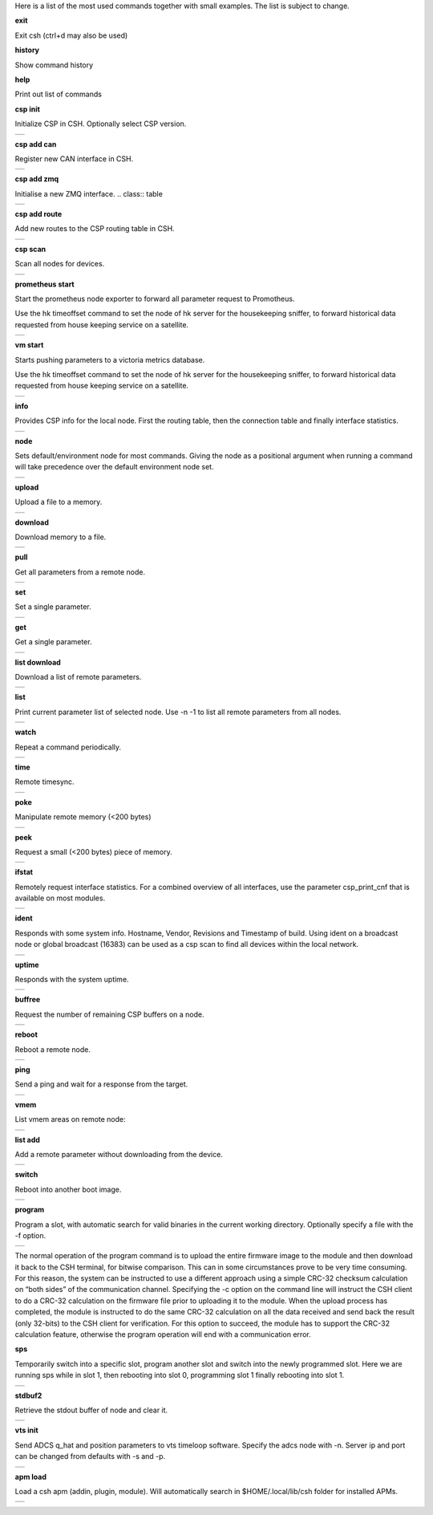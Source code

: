 
Here is a list of the most used commands together with small examples. The list is subject to change.

**exit**

Exit csh (ctrl+d may also be used)

**history**

Show command history

**help**

Print out list of commands

**csp init**

Initialize CSP in CSH. Optionally select CSP version.

.. class:: table

.. list-table::
   :widths: 100
   :header-rows: 0
   
   * - 
      .. csh-prompt:: host>> csp init
         | Version 2
         | Hostname: host
    

**csp add can**

Register new CAN interface in CSH.

.. class:: table

.. list-table::
   :widths: 100
   :header-rows: 0
   
   * - 
      .. csh-prompt:: host>> csp add can1
         | INIT CAN0: device:[can0],bitrate: 1000000, 
         | ...promisc:1
    
**csp add zmq**

Initialise a new ZMQ interface.
.. class:: table

.. list-table::
   :widths: 100
   :header-rows: 0
   
   * - 
      .. csh-prompt:: host>> csp add zmq1 localhost
         | ZMQ init ZMQ0: addr: 1, pub(tx): 
         | ...[tcp://localhost:6000],sub(rx):
         | ...[tcp://localhost:7000]

    
**csp add route**

Add new routes to the CSP routing table in CSH.

.. class:: table

.. list-table::
   :widths: 100
   :header-rows: 0
   
   * - 
      .. csh-prompt:: host>> csp route add 64/8 CAN0
         | Added route 64/8 ZMQ0
         | ...[tcp://localhost:6000],sub(rx):
         | ...[tcp://localhost:7000]

**csp scan**

Scan all nodes for devices.

.. class:: table

.. list-table::
   :widths: 100
   :header-rows: 0
   
   * - 
      .. csh-prompt:: host>> csp scan
         | CSP SCAN [0:16382]
         | Found something on addr 0...
         | lenovo
         | #36~22.04.1-Ubuntu SMP PREEMP
         | 5.19.0-35-generic
         | Mar 22 2023 14:17:59
         |
         | Found something on addr 212...
         | obc-hk
         | FLASH-1
         | v1.2-1-gd958d8e+
         | Mar 17 2023 12:18:08

**prometheus start**

Start the prometheus node exporter to forward all parameter request to Promotheus.

Use the hk timeoffset command to set the node of hk server for the housekeeping sniffer, to forward historical data requested from house keeping service on a satellite.

.. class:: table

.. list-table::
   :widths: 100
   :header-rows: 0
   
   * - 
      .. csh-prompt:: host>> prometheus start
         | Prometheus exporter listening on port 9101
      .. csh-prompt:: host>> prometheus start -n 6
         | Initialising house keeping sniffer for HK node 6

**vm start**

Starts pushing parameters to a victoria metrics database.

Use the hk timeoffset command to set the node of hk server for the housekeeping sniffer, to forward historical data requested from house keeping service on a satellite.


.. class:: table

.. list-table::
   :widths: 100
   :header-rows: 0
   
   * - 
      .. csh-prompt:: host>> vm start localhost
         | Connection established to http://localhost:8428 
      .. csh-prompt:: host>> vm start -u username -p password -s -P 8427 
         | hostname.com


**info**

Provides CSP info for the local node. First the routing table, then the connection table and finally interface statistics.


.. class:: table

.. list-table::
   :widths: 100
   :header-rows: 0
   
   * - 
      .. csh-prompt:: host>> info
         | [00 0x556b4da62120] S:0, 0 -> 0, 17 -> 1 (17) fl 1
         | [01 0x556b4da640f8] S:0, 0 -> 0, 18 -> 1 (18) fl 1
         | [02 0x556b4da660d0] S:0, 0 -> 0, 19 -> 1 (19) fl 1
         | ...
         | [16 0x556b4da81ea0] S:0, 0 -> 0, 33 -> 1 (33) fl 1
         | [17 0x556b4da83e78] S:0, 0 -> 0, 34 -> 1 (34) fl 1
         | [18 0x556b4da85e50] S:0, 0 -> 0, 35 -> 1 (35) fl 1
         | [19 0x556b4da87e28] S:0, 0 -> 0, 36 -> 1 (36) fl 1
         | LOOP       addr: 0 netmask: 14
       	 |            tx: 00026 rx: 00026 txe: 00000 rxe: 00000
       	 |            drop: 00000 autherr: 00000 frame: 00000
       	 |            txb: 104 (104B) rxb: 104 (104B)
         | 
         | ZMQ0       addr: 107 netmask: 8
       	 |            tx: 00070 rx: 00086 txe: 00000 rxe: 00000
       	 |            drop: 00000 autherr: 00000 frame: 00000
       	 |            txb: 2117 (2K) rxb: 5033 (4K)


**node**

Sets default/environment node for most commands. Giving the node as a positional argument when running a command will take precedence over the default environment node set.


.. class:: table

.. list-table::
   :widths: 100
   :header-rows: 0
   
   * - 
      .. csh-prompt:: host>> node 6
      .. csh-prompt:: host>6> 

**upload**

Upload a file to a memory.


.. class:: table

.. list-table::
   :widths: 100
   :header-rows: 0
   
   * - 
      .. csh-prompt:: >> $ echo "HELLO WORLD" >> hello.txt
      .. csh-prompt:: host>6> upload hello.txt 0x30001000
         | Upload from hello.txt to node 6 addr 0x30001000 with timeout 2000
         | Size 12
         |  . - 0 K  
         | Uploaded 12 bytes in 0.003 s at 4000 Bps

**download**

Download memory to a file.


.. class:: table

.. list-table::
   :widths: 100
   :header-rows: 0
   
   * - 
      .. csh-prompt:: host>6> download 0x30001000 12 hello2.txt
      .. csh-prompt:: host>6> upload hello.txt 0x30001000
         | Download from 6 addr 0x30001000 to hello2.txt with timeout 10000
         |  . - 0 K
         | Downloaded 12 bytes in 0.007 s at 1714 Bps
      .. csh-prompt:: host>6> exit
      .. csh-prompt:: >> $ cat hello2.txt
         | HELLO WORLD     


**pull**

Get all parameters from a remote node.


.. class:: table

.. list-table::
   :widths: 100
   :header-rows: 0
   
   * - 
      .. csh-prompt:: host>6> pull
         | 130:6  adc_temp             = 21769
         | 303:6  alarm_dbg            = 1
         | 25:6  boot_cnt             = 451
         | 24:6  boot_cur             = 0
         | 26:6  boot_err             = 32
         | 21:6  boot_img0            = 0
         | 20:6  boot_img1            = 0
         | 384:6  ch_protect           = 0
         | 13:6  csp_can_pwrsave      = 1
         | 11:6  csp_can_speed        = 1000000
         | 10:6  csp_node             = 6
         | 12:6  csp_rtable           = ""
         | 140:6  dac_enabled          = [0 0 0 0 0 0]
         | 164:6  efficiency           = 0.0000

**set**

Set a single parameter.


.. class:: table

.. list-table::
   :widths: 100
   :header-rows: 0
   
   * - 
      .. csh-prompt:: host>6> set gndwdt 10000
         | 1:6  gndwdt               = 10000 uint32[1]

**get**

Get a single parameter.


.. class:: table

.. list-table::
   :widths: 100
   :header-rows: 0
   
   * - 
      .. csh-prompt:: host>6> get gndwdt 10000
         |    1:6  gndwdt               = 9997

**list download**

Download a list of remote parameters.


.. class:: table

.. list-table::
   :widths: 100
   :header-rows: 0
   
   * - 
      .. csh-prompt:: host>6> list download
         | Got param: adc_temp[1]
         | Got param: alarm_dbg[1]
         | Got param: boot_cnt[1]
         | Got param: boot_cur[1]
         | Got param: boot_err[1]
         | ...
         | Got param: tlm_vmax[1]
         | Got param: tlm_vmin[1]
         | Got param: v_in[6]
         | Got param: v_out[1]
         | Received 81 parameters


**list**

Print current parameter list of selected node. Use -n -1 to list all remote parameters from all nodes. 


.. class:: table

.. list-table::
   :widths: 100
   :header-rows: 0
   
   * - 
      .. csh-prompt:: host>6> list 
         | 20:6  boot_img1        	= 0             	 
         | 21:6  boot_img0        	= 0            
         | 22:6  boot_img2        	= 0   
         | 23:6  boot_img3        	= 0   
         | 24:6  boot_cur        	= 0   
         | 25:6  boot_cnt        	= 0   
         | 26:6  boot_err        	= 0   
         | 1:6  gndwdt          	= 0   
         | 51:6  csp_buf_out       	= 0   
         | ...


**watch**

Repeat a command periodically.


.. class:: table

.. list-table::
   :widths: 100
   :header-rows: 0
   
   * - 
      .. csh-prompt:: host>6> watch -n 1000 "ping"
         | Executing "ping" each 1000 ms - press <enter> to stop             	 
         | Ping node 6 size 1 timeout 1000: Reply in 2 [ms] 
         | Ping node 6 size 1 timeout 1000: Reply in 8 [ms]
         | Ping node 6 size 1 timeout 1000: Reply in 2 [ms]

**time**

Remote timesync.


.. class:: table

.. list-table::
   :widths: 100
   :header-rows: 0
   
   * - 
      .. csh-prompt:: host>6> time
         | Remote time is 1516625445.622655490 (diff 107 us)          	 


**poke**

Manipulate remote memory (<200 bytes)


.. class:: table

.. list-table::
   :widths: 100
   :header-rows: 0
   
   * - 
      .. csh-prompt:: host>6> poke 0x30001000 DEADBEEF
         | Base16-decoded "DEADBEEF" to:
         | Poke at address 0x30001000
         | 0x7ffc60726e67  de ad be ef      
         | ...
       	 


**peek**

Request a small (<200 bytes) piece of memory.


.. class:: table

.. list-table::
   :widths: 100
   :header-rows: 0
   
   * - 
      .. csh-prompt:: host>6> peek 0x30001000 16
         | Peek at address 0x30001000 len 16
         |  0x7ffc60726e67  48 45 4c 4c 4f 20 57 4f 52 4c 44 0a 00 00 00 00 
         | HELLO WORLD.....   
    
       	 

**ifstat**

Remotely request interface statistics. For a combined overview of all interfaces, use the parameter csp_print_cnf that is available on most modules.


.. class:: table

.. list-table::
   :widths: 100
   :header-rows: 0
   
   * - 
      .. csh-prompt:: host>6> ifstat CAN
         | CAN 	  tx: 75840 rx: 81818 txe: 00000 rxe: 00000
         |        drop: 00000 autherr: 00000 frame: 06176
         |        txb: 3265270 rxb: 3321911  
    
       	 

**ident**

Responds with some system info. Hostname, Vendor, Revisions and Timestamp of build. Using ident on a broadcast node or global broadcast (16383) can be used as a csp scan to find all devices within the local network.


.. class:: table

.. list-table::
   :widths: 100
   :header-rows: 0
   
   * - 
      .. csh-prompt:: host>6> ident
         | IDENT 6
         |    obc-hk
         |    FLASH-1
         |    v1.2-1-gd958d8e+
         |    Mar 17 2023 12:18:08    
       	 
      .. csh-prompt:: host>obc-hk@6> ident 127
         | IDENT 107
         |    lenovo
         |    #36-22.04.1-Ubuntu SMP PREEMP
         |    5.19.0-35-generic
         |    Mar 22 2023 14:17:59   

         | IDENT 89
         |    lab
         |    #66-Ubuntu SMP Fri Jan 20 14:
         |    5.15.0-60-generic
         |    Oct 26 2022 16:23:29 

**uptime**

Responds with the system uptime.

.. class:: table

.. list-table::
   :widths: 100
   :header-rows: 0
   
   * - 
      .. csh-prompt:: host>6> uptime
         | Uptime of node 6 is 10 s
        

**buffree**

Request the number of remaining CSP buffers on a node.

.. class:: table

.. list-table::
   :widths: 100
   :header-rows: 0
   
   * - 
      .. csh-prompt:: host>6> buffree
         | Free buffers at node 6 is 9
        
**reboot**

Reboot a remote node.

.. class:: table

.. list-table::
   :widths: 100
   :header-rows: 0
   
   * - 
      .. csh-prompt:: host>6> uptime
         | Uptime of node 6 is 10 s
      .. csh-prompt:: host>6> reboot
      .. csh-prompt:: host>6> uptime       
         | Uptime of node 6 is 0 s

**ping**

Send a ping and wait for a response from the target.

.. class:: table

.. list-table::
   :widths: 100
   :header-rows: 0
   
   * - 
      .. csh-prompt:: host>6> ping
         | Ping node 6 size 1 timeout 1000: Reply in 1 [ms]



**vmem**

List vmem areas on remote node:

.. class:: table

.. list-table::
   :widths: 100
   :header-rows: 0
   
   * - 
      .. csh-prompt:: host>6> vmem
         | Requesting vmem list from node 6 timeout 1000 version 2
         |  0: sched 0x31001000 - 4096 typ 8
         |  1: comma 0x31002000 - 4096 typ 8
         | 2: hk_li 0x31003000 - 20480 typ 8
         | 3: hk_co 0x31000500 - 1280 typ 8
         | 4: stdbu 0x2045f100 - 3584 typ 1
         | 5: fram  0x30000000 - 32768 typ 2
         | 6: fl3   0x580000 - 524288 typ 4
         | 7: fl2   0x500000 - 524288 typ 4
         | 8: fl0   0x404000 - 507904 typ 4
         | 9: csp   0x31000000 - 84 typ 2
         | 10: btldr 0x31000400 - 16 typ 2



**list add**

Add a remote parameter without downloading from the device.

.. class:: table

.. list-table::
   :widths: 100
   :header-rows: 0
   
   * - 
      .. csh-prompt:: host>6> list add -c "FRAM+C" -m "Rt" hk_next_timestamp 154 uint32

**switch**

Reboot into another boot image.

.. class:: table

.. list-table::
   :widths: 100
   :header-rows: 0
   
   * - 
      .. csh-prompt:: host>6> switch 1
         | Switching to flash 1
         | Will run this image 1 time
         |cmd new set
         | Rebooting..........................
         | |obc-hk
         | |FLASH-1
         | |v1.2-1-gd958d8e+
         | |Mar 17 2023 12:18:08


**program**

Program a slot, with automatic search for valid binaries in the current working directory. Optionally specify a file with the -f option.

.. class:: table

.. list-table::
   :widths: 100
   :header-rows: 0
   
   * - 
      .. csh-prompt:: host>6> program 0
         | Setting rdp options: 3 10000 5000 2000 2
         | node 16
         |      Requesting VMEM name: fl0...
         |      Found vmem
         |               Base address: 0x404000
	     |               Size: 507904
         | Searching for valid binaries
         | 0: ./obc-0.bin
         |        
         | ABOUT TO PROGRAM: ./obc-0.bin
         | 
         | |obc-hk
         | |FLASH-1
         | |v1.2-1-gd958d8e+
         | |Mar 17 2023 12:18:08
      .. csh-prompt:: host>6> yes
         | Upload 82664 bytes to node 6 addr 0x404000
         | ................................ - 6 K
         | ................................ - 78 K
         | ................................ - 81 K
         | Uploaded 82664 bytes in 5.950 s at 13893 Bps
         | ................................ - 6 K
         | ................................ - 78 K
         | ................................ - 81 K
         | Downloaded 82664 bytes in 4.551 s at 18163 Bps

The normal operation of the program command is to upload the entire firmware image to the module and then download it back to the CSH terminal, for bitwise comparison. This can in some circumstances prove to be very time consuming. For this reason, the system can be instructed to use a different approach using a simple CRC-32 checksum calculation on “both sides” of the communication channel. Specifying the -c option on the command line will instruct the CSH client to do a CRC-32 calculation on the firmware file prior to uploading it to the module. When the upload process has completed, the module is instructed to do the same CRC-32 calculation on all the data received and send back the result (only 32-bits) to the CSH client for verification. For this option to succeed, the module has to support the CRC-32 calculation feature, otherwise the program operation will end with a communication error.


**sps**

Temporarily switch into a specific slot, program another slot and switch into the newly programmed slot.
Here we are running sps while in slot 1, then rebooting into slot 0, programming slot 1 finally rebooting into slot 1.

.. class:: table

.. list-table::
   :widths: 100
   :header-rows: 0
   
   * - 
      .. csh-prompt:: host>6> ident
         | IDENT 6
         | obc-hk
         | FLASH-1
         | v1.2-1-gd958d8e+
         | Mar 17 2023 12:18:08
      .. csh-prompt:: host>6> sps 0 1
         | Setting rdp options: 3 10000 5000 2000 2
         |   Switching to flash 0
         |   Will run this image 1 times
         | cmd new set
         |   Rebooting........................................
         | |obc-hk
         | |FLASH-1
         | |v1.2-1-gd958d8e
         | |Feb 22 2023 13:55:31
         | Requesting VMEM name: fl1...
         | Found vmem
         |               Base address: 0x480000
	     |               Size: 524288
         | Searching for valid binaries
         | 0: ./obc-1.bin
         | ABOUT TO PROGRAM: ./obc-1.bin
         | |obc-hk
         | |FLASH-0
         | |v1.2-1-gd958d8e
         | |Feb 22 2023 13:55:31
         | Upload 82664 bytes to node 6 addr 0x404000
         | ................................ - 6 K
         | ................................ - 78 K
         | ................................ - 81 K
         | Uploaded 82664 bytes in 5.950 s at 13893 Bps
         | ................................ - 6 K
         | ................................ - 78 K
         | ................................ - 81 K
         | Downloaded 82664 bytes in 4.551 s at 18163 Bps
         | Switching to flash 1
         | Will run this image 1 times
         | cmd new set
         |   Rebooting........................................
         | |obc-hk
         | |FLASH-1
         | |v1.2-1-gd958d8e
         | |Feb 22 2023 13:55:41




**stdbuf2**

Retrieve the stdout buffer of node and clear it.

.. class:: table

.. list-table::
   :widths: 100
   :header-rows: 0
   
   * - 
      .. csh-prompt:: host>6> stdbuf2
         | bootmsg: obc-hk Feb 15 2023 08:29:19 slot: 0, cause: SOFT
         | |Feb 15 2023 08:29:18   

**vts init**

Send ADCS q_hat and position parameters to vts timeloop software. Specify the adcs node with -n.
Server ip and port can be changed from defaults with -s and -p.

.. class:: table

.. list-table::
   :widths: 100
   :header-rows: 0
   
   * - 
      .. csh-prompt:: host>6> vts init -n 300
         | Streaming data to VTS at 127.0.0.1:8888

**apm load**

Load a csh apm (addin, plugin, module). Will automatically search in $HOME/.local/lib/csh folder for installed APMs.

.. class:: table

.. list-table::
   :widths: 100
   :header-rows: 0
   
   * - 
      .. csh-prompt:: host>6> apm load
         | Loaded: /home/user/.local/lib/csh/libcsh_hk.so




